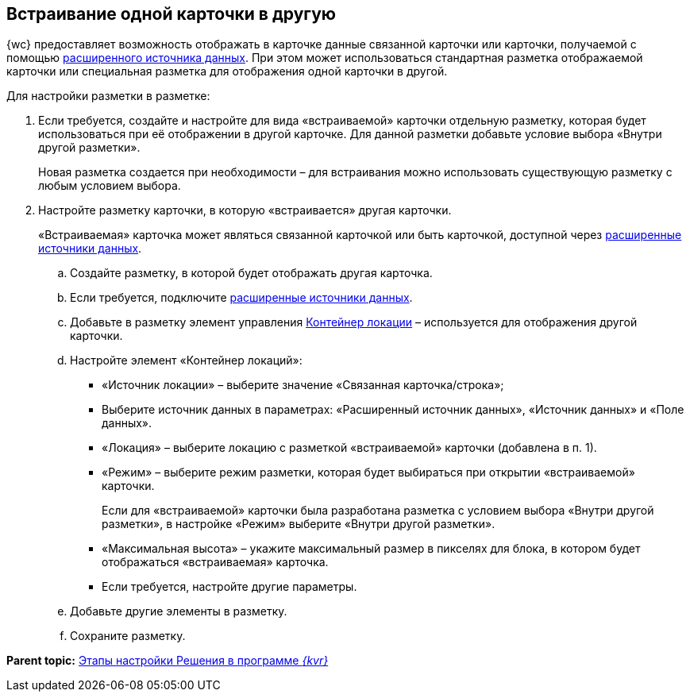 
== Встраивание одной карточки в другую

{wc} предоставляет возможность отображать в карточке данные связанной карточки или карточки, получаемой с помощью xref:AddExtendedDataSource.adoc[расширенного источника данных]. При этом может использоваться стандартная разметка отображаемой карточки или специальная разметка для отображения одной карточки в другой.

Для настройки разметки в разметке:

. Если требуется, создайте и настройте для вида «встраиваемой» карточки отдельную разметку, которая будет использоваться при её отображении в другой карточке. Для данной разметки добавьте условие выбора «Внутри другой разметки».
+
Новая разметка создается при необходимости – для встраивания можно использовать существующую разметку с любым условием выбора.
. Настройте разметку карточки, в которую «встраивается» другая карточки.
+
«Встраиваемая» карточка может являться связанной карточкой или быть карточкой, доступной через xref:AddExtendedDataSource.adoc[расширенные источники данных].
[loweralpha]
.. Создайте разметку, в которой будет отображать другая карточка.
.. Если требуется, подключите xref:AddExtendedDataSource.adoc[расширенные источники данных].
.. Добавьте в разметку элемент управления xref:Control_locationContainer.adoc[Контейнер локации] – используется для отображения другой карточки.
.. Настройте элемент «Контейнер локаций»:
* «Источник локации» – выберите значение «Связанная карточка/строка»;
* Выберите источник данных в параметрах: «Расширенный источник данных», «Источник данных» и «Поле данных».
* «Локация» – выберите локацию с разметкой «встраиваемой» карточки (добавлена в п. 1).
* «Режим» – выберите режим разметки, которая будет выбираться при открытии «встраиваемой» карточки.
+
Если для «встраиваемой» карточки была разработана разметка с условием выбора «Внутри другой разметки», в настройке «Режим» выберите «Внутри другой разметки».
* «Максимальная высота» – укажите максимальный размер в пикселях для блока, в котором будет отображаться «встраиваемая» карточка.
* Если требуется, настройте другие параметры.
.. Добавьте другие элементы в разметку.
.. Сохраните разметку.

*Parent topic:* xref:PracticeConfigSolution.adoc[Этапы настройки Решения в программе _{kvr}_]
